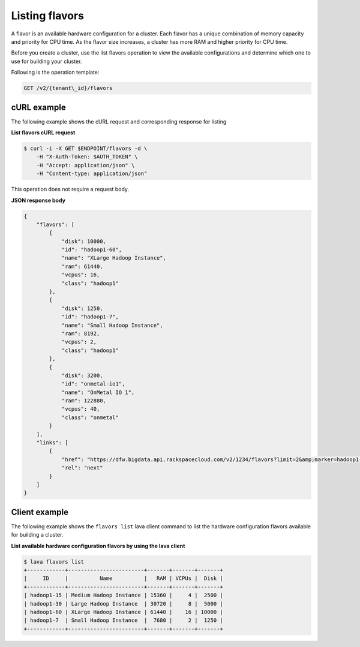 .. _listing-hardware-configuration-flavors:

Listing flavors
---------------

A flavor is an available hardware configuration for a cluster. Each flavor has
a unique combination of memory capacity and priority for CPU time. As the
flavor size increases, a cluster has more RAM and higher priority for CPU time.

Before you create a cluster, use the list flavors operation to view the
available configurations and determine which one to use for building your
cluster.

Following is the operation template:

.. code::

     GET /v2/{tenant\_id}/flavors


cURL example
~~~~~~~~~~~~

The following example shows the cURL request and corresponding response
for listing

**List flavors cURL request**

.. code::

    $ curl -i -X GET $ENDPOINT/flavors -d \
        -H "X-Auth-Token: $AUTH_TOKEN" \
        -H "Accept: application/json" \
        -H "Content-type: application/json"


This operation does not require a request body.


**JSON response body**

.. code::

    {
        "flavors": [
            {
                "disk": 10000,
                "id": "hadoop1-60",
                "name": "XLarge Hadoop Instance",
                "ram": 61440,
                "vcpus": 16,
                "class": "hadoop1"
            },
            {
                "disk": 1250,
                "id": "hadoop1-7",
                "name": "Small Hadoop Instance",
                "ram": 8192,
                "vcpus": 2,
                "class": "hadoop1"
            },
            {
                "disk": 3200,
                "id": "onmetal-io1",
                "name": "OnMetal IO 1",
                "ram": 122880,
                "vcpus": 40,
                "class": "onmetal"
            }
        ],
        "links": [
            {
                "href": "https://dfw.bigdata.api.rackspacecloud.com/v2/1234/flavors?limit=2&amp;marker=hadoop1-7",
                "rel": "next"
            }
        ]
    }


Client example
~~~~~~~~~~~~~~

The following example shows the ``flavors list`` lava client command to list
the hardware configuration flavors available for building a cluster.

**List available hardware configuration flavors by using the lava client**

.. code::

    $ lava flavors list
    +------------+------------------------+-------+-------+-------+
    |     ID     |          Name          |   RAM | VCPUs |  Disk |
    +------------+------------------------+-------+-------+-------+
    | hadoop1-15 | Medium Hadoop Instance | 15360 |     4 |  2500 |
    | hadoop1-30 | Large Hadoop Instance  | 30720 |     8 |  5000 |
    | hadoop1-60 | XLarge Hadoop Instance | 61440 |    16 | 10000 |
    | hadoop1-7  | Small Hadoop Instance  |  7680 |     2 |  1250 |
    +------------+------------------------+-------+-------+-------+
